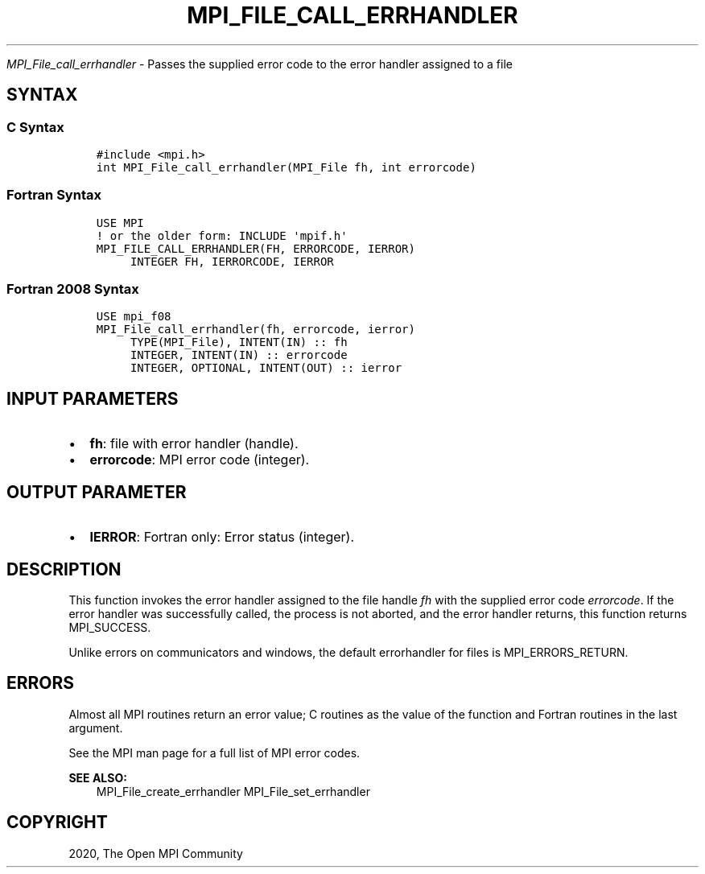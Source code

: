 .\" Man page generated from reStructuredText.
.
.TH "MPI_FILE_CALL_ERRHANDLER" "3" "Jan 03, 2022" "" "Open MPI"
.
.nr rst2man-indent-level 0
.
.de1 rstReportMargin
\\$1 \\n[an-margin]
level \\n[rst2man-indent-level]
level margin: \\n[rst2man-indent\\n[rst2man-indent-level]]
-
\\n[rst2man-indent0]
\\n[rst2man-indent1]
\\n[rst2man-indent2]
..
.de1 INDENT
.\" .rstReportMargin pre:
. RS \\$1
. nr rst2man-indent\\n[rst2man-indent-level] \\n[an-margin]
. nr rst2man-indent-level +1
.\" .rstReportMargin post:
..
.de UNINDENT
. RE
.\" indent \\n[an-margin]
.\" old: \\n[rst2man-indent\\n[rst2man-indent-level]]
.nr rst2man-indent-level -1
.\" new: \\n[rst2man-indent\\n[rst2man-indent-level]]
.in \\n[rst2man-indent\\n[rst2man-indent-level]]u
..
.sp
\fI\%MPI_File_call_errhandler\fP \- Passes the supplied error code to the
error handler assigned to a file
.SH SYNTAX
.SS C Syntax
.INDENT 0.0
.INDENT 3.5
.sp
.nf
.ft C
#include <mpi.h>
int MPI_File_call_errhandler(MPI_File fh, int errorcode)
.ft P
.fi
.UNINDENT
.UNINDENT
.SS Fortran Syntax
.INDENT 0.0
.INDENT 3.5
.sp
.nf
.ft C
USE MPI
! or the older form: INCLUDE \(aqmpif.h\(aq
MPI_FILE_CALL_ERRHANDLER(FH, ERRORCODE, IERROR)
     INTEGER FH, IERRORCODE, IERROR
.ft P
.fi
.UNINDENT
.UNINDENT
.SS Fortran 2008 Syntax
.INDENT 0.0
.INDENT 3.5
.sp
.nf
.ft C
USE mpi_f08
MPI_File_call_errhandler(fh, errorcode, ierror)
     TYPE(MPI_File), INTENT(IN) :: fh
     INTEGER, INTENT(IN) :: errorcode
     INTEGER, OPTIONAL, INTENT(OUT) :: ierror
.ft P
.fi
.UNINDENT
.UNINDENT
.SH INPUT PARAMETERS
.INDENT 0.0
.IP \(bu 2
\fBfh\fP: file with error handler (handle).
.IP \(bu 2
\fBerrorcode\fP: MPI error code (integer).
.UNINDENT
.SH OUTPUT PARAMETER
.INDENT 0.0
.IP \(bu 2
\fBIERROR\fP: Fortran only: Error status (integer).
.UNINDENT
.SH DESCRIPTION
.sp
This function invokes the error handler assigned to the file handle \fIfh\fP
with the supplied error code \fIerrorcode\fP\&. If the error handler was
successfully called, the process is not aborted, and the error handler
returns, this function returns MPI_SUCCESS.
.sp
Unlike errors on communicators and windows, the default errorhandler for
files is MPI_ERRORS_RETURN.
.SH ERRORS
.sp
Almost all MPI routines return an error value; C routines as the value
of the function and Fortran routines in the last argument.
.sp
See the MPI man page for a full list of MPI error codes.
.sp
\fBSEE ALSO:\fP
.INDENT 0.0
.INDENT 3.5
MPI_File_create_errhandler    MPI_File_set_errhandler
.UNINDENT
.UNINDENT
.SH COPYRIGHT
2020, The Open MPI Community
.\" Generated by docutils manpage writer.
.
